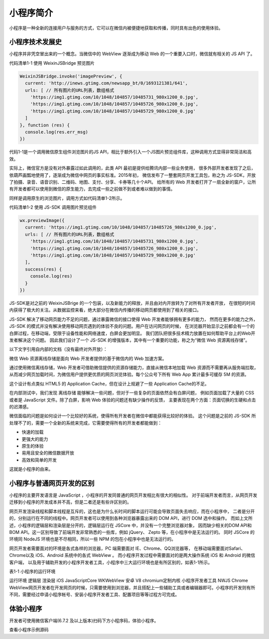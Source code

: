 小程序简介
=============

小程序是一种全新的连接用户与服务的方式，它可以在微信内被便捷地获取和传播，同时具有出色的使用体验。

小程序技术发展史
------------------

​小程序并非凭空冒出来的一个概念。当微信中的 WebView 逐渐成为移动 Web 的一个重要入口时，微信就有相关的 JS API 了。

代码清单1-1 使用 WeixinJSBridge 预览图片

.. code-block:: javascript

    WeixinJSBridge.invoke('imagePreview', {
      current: 'http://inews.gtimg.com/newsapp_bt/0/1693121381/641',
      urls: [ // 所有图片的URL列表，数组格式
        'https://img1.gtimg.com/10/1048/104857/10485731_980x1200_0.jpg',
        'https://img1.gtimg.com/10/1048/104857/10485726_980x1200_0.jpg',
        'https://img1.gtimg.com/10/1048/104857/10485729_980x1200_0.jpg'
      ]
    }, function (res) {
      console.log(res.err_msg)
    })

​代码1-1是一个调用微信原生组件浏览图片的JS API，相比于额外引入一个JS图片预览组件库，这种调用方式显得非常简洁和高效。

​实际上，微信官方是没有对外暴露过如此调用的，此类 API 最初是提供给腾讯内部一些业务使用，
很多外部开发者发现了之后，依葫芦画瓢地使用了，逐渐成为微信中网页的事实标准。2015年初，
微信发布了一整套网页开发工具包，称之为 JS-SDK，开放了拍摄、录音、语音识别、二维码、地图、支付、分享、卡券等几十个API。
给所有的 Web 开发者打开了一扇全新的窗户，让所有开发者都可以使用到微信的原生能力，去完成一些之前做不到或者难以做到的事情。

同样是调用原生的浏览图片，调用方式如代码清单1-2所示。

代码清单1-2 使用 JS-SDK 调用图片预览组件

.. code-block:: javascript

    wx.previewImage({
      current: 'https://img1.gtimg.com/10/1048/104857/10485726_980x1200_0.jpg',
      urls: [ // 所有图片的URL列表，数组格式
        'https://img1.gtimg.com/10/1048/104857/10485731_980x1200_0.jpg',
        'https://img1.gtimg.com/10/1048/104857/10485726_980x1200_0.jpg',
        'https://img1.gtimg.com/10/1048/104857/10485729_980x1200_0.jpg'
      ],
      success(res) {
        console.log(res)
      }
    })

​JS-SDK是对之前的 WeixinJSBrige 的一个包装，以及新能力的释放，并且由对内开放转为了对所有开发者开放，
在很短的时间内获得了极大的关注。从数据监控来看，绝大部分在微信内传播的移动网页都使用到了相关的接口。

​JS-SDK 解决了移动网页能力不足的问题，通过暴露微信的接口使得 Web 开发者能够拥有更多的能力，
然而在更多的能力之外，JS-SDK 的模式并没有解决使用移动网页遇到的体验不良的问题。用户在访问网页的时候，
在浏览器开始显示之前都会有一个的白屏过程，在移动端，受限于设备性能和网络速度，白屏会更加明显。
我们团队把很多技术精力放置在如何帮助平台上的Web开发者解决这个问题。
因此我们设计了一个 JS-SDK 的增强版本，其中有一个重要的功能，称之为“微信 Web 资源离线存储”。

​以下文字引用自内部的文档（没有最终对外开放）：

微信 Web 资源离线存储是面向 Web 开发者提供的基于微信内的 Web 加速方案。

通过使用微信离线存储，Web 开发者可借助微信提供的资源存储能力，直接从微信本地加载 Web 资源而不需要再从服务端拉取，
从而减少网页加载时间，为微信用户提供更优质的网页浏览体验。每个公众号下所有 Web App 累计最多可缓存 5M 的资源。

​这个设计有点类似 HTML5 的 Application Cache，但在设计上规避了一些 Application Cache的不足。

​在内部测试中，我们发现 离线存储 能够解决一些问题，但对于一些复杂的页面依然会有白屏问题，
例如页面加载了大量的 CSS 或者是 JavaScript 文件。​除了白屏，影响 Web 体验的问题还有缺少操作的反馈，
主要表现在两个方面：页面切换的生硬和点击的迟滞感。

​微信面临的问题是如何设计一个比较好的系统，使得所有开发者在微信中都能获得比较好的体验。
这个问题是之前的 JS-SDK 所处理不了的，需要一个全新的系统来完成，它需要使得所有的开发者都能做到：

- 快速的加载
- 更强大的能力
- 原生的体验
- 易用且安全的微信数据开放
- 高效和简单的开发

这就是小程序的由来。

小程序与普通网页开发的区别
--------------------------

​小程序的主要开发语言是 JavaScript ，小程序的开发同普通的网页开发相比有很大的相似性。
对于前端开发者而言，从网页开发迁移到小程序的开发成本并不高，但是二者还是有些许区别的。

​网页开发渲染线程和脚本线程是互斥的，这也是为什么长时间的脚本运行可能会导致页面失去响应，而在小程序中，
二者是分开的，分别运行在不同的线程中。网页开发者可以使用到各种浏览器暴露出来的 DOM API，进行 DOM 选中和操作。
而如上文所述，小程序的逻辑层和渲染层是分开的，逻辑层运行在 JSCore 中，并没有一个完整浏览器对象，
因而缺少相关的DOM API和BOM API。这一区别导致了前端开发非常熟悉的一些库，例如 jQuery、 Zepto 等，在小程序中是无法运行的。
同时 JSCore 的环境同 NodeJS 环境也是不尽相同，所以一些 NPM 的包在小程序中也是无法运行的。

​网页开发者需要面对的环境是各式各样的浏览器，PC 端需要面对 IE、Chrome、QQ浏览器等，
在移动端需要面对Safari、Chrome以及 iOS、Android 系统中的各式 WebView 。
而小程序开发过程中需要面对的是两大操作系统 iOS 和 Android 的微信客户端，
以及用于辅助开发的小程序开发者工具，小程序中三大运行环境也是有所区别的，如表1-1所示。

表1-1 小程序的运行环境

运行环境	逻辑层	渲染层
iOS	JavaScriptCore	WKWebView
安卓	V8	chromium定制内核
小程序开发者工具	NWJS	Chrome WebView
​网页开发者在开发网页的时候，只需要使用到浏览器，并且搭配上一些辅助工具或者编辑器即可。小程序的开发则有所不同，需要经过申请小程序帐号、安装小程序开发者工具、配置项目等等过程方可完成。

体验小程序
------------

开发者可使用微信客户端(6.7.2 及以上版本)扫码下方小程序码，体验小程序。

查看小程序示例源码

